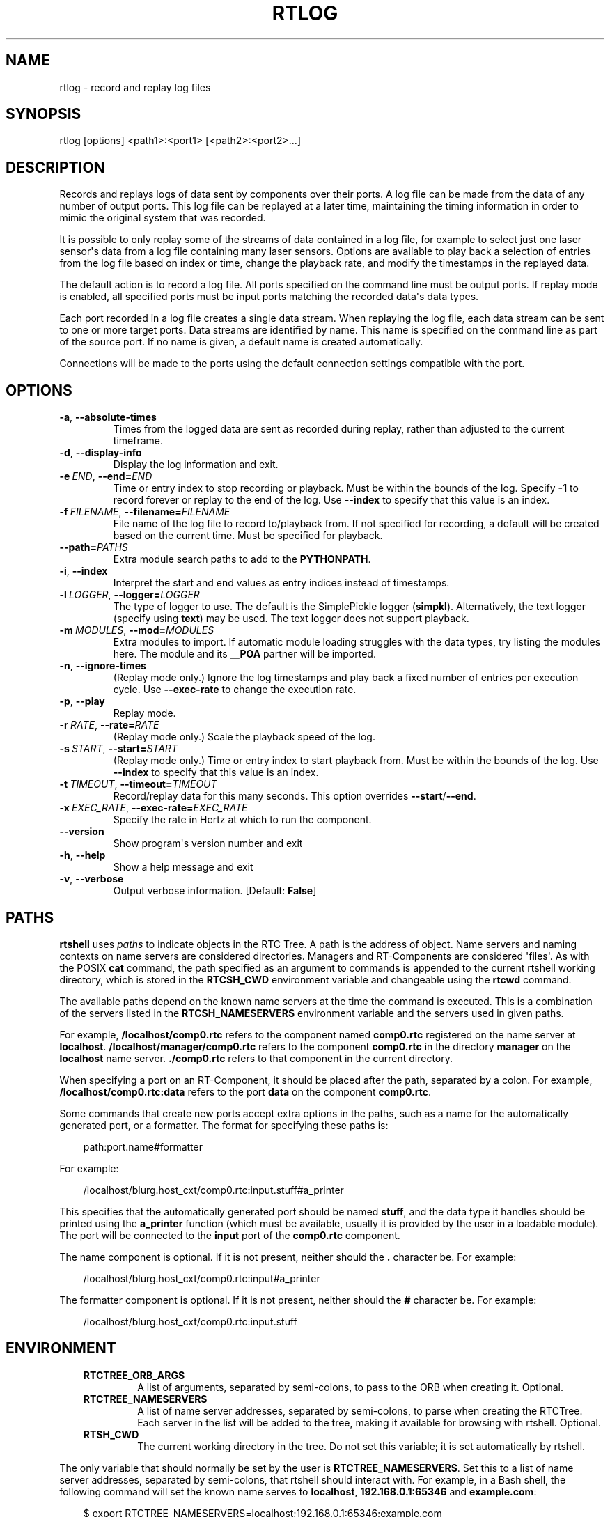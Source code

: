 .\" Man page generated from reStructuredText.
.
.
.nr rst2man-indent-level 0
.
.de1 rstReportMargin
\\$1 \\n[an-margin]
level \\n[rst2man-indent-level]
level margin: \\n[rst2man-indent\\n[rst2man-indent-level]]
-
\\n[rst2man-indent0]
\\n[rst2man-indent1]
\\n[rst2man-indent2]
..
.de1 INDENT
.\" .rstReportMargin pre:
. RS \\$1
. nr rst2man-indent\\n[rst2man-indent-level] \\n[an-margin]
. nr rst2man-indent-level +1
.\" .rstReportMargin post:
..
.de UNINDENT
. RE
.\" indent \\n[an-margin]
.\" old: \\n[rst2man-indent\\n[rst2man-indent-level]]
.nr rst2man-indent-level -1
.\" new: \\n[rst2man-indent\\n[rst2man-indent-level]]
.in \\n[rst2man-indent\\n[rst2man-indent-level]]u
..
.TH "RTLOG" 1 "2015-08-13" "4.0" "User commands"
.SH NAME
rtlog \- record and replay log files
.SH SYNOPSIS
.sp
rtlog [options] <path1>:<port1> [<path2>:<port2>...]
.SH DESCRIPTION
.sp
Records and replays logs of data sent by components over their ports.
A log file can be made from the data of any number of output ports. This
log file can be replayed at a later time, maintaining the timing
information in order to mimic the original system that was recorded.
.sp
It is possible to only replay some of the streams of data contained in a
log file, for example to select just one laser sensor\(aqs data from a log
file containing many laser sensors. Options are available to play back a
selection of entries from the log file based on index or time, change
the playback rate, and modify the timestamps in the replayed data.
.sp
The default action is to record a log file. All ports specified on the
command line must be output ports. If replay mode is enabled, all
specified ports must be input ports matching the recorded data\(aqs data
types.
.sp
Each port recorded in a log file creates a single data stream. When
replaying the log file, each data stream can be sent to one or more
target ports. Data streams are identified by name. This name is
specified on the command line as part of the source port. If no name is
given, a default name is created automatically.
.sp
Connections will be made to the ports using the default connection
settings compatible with the port.
.SH OPTIONS
.INDENT 0.0
.TP
.B  \-a\fP,\fB  \-\-absolute\-times
Times from the logged data are sent as recorded during replay, rather
than adjusted to the current timeframe.
.TP
.B  \-d\fP,\fB  \-\-display\-info
Display the log information and exit.
.TP
.BI \-e \ END\fR,\fB \ \-\-end\fB= END
Time or entry index to stop recording or playback. Must be within the
bounds of the log. Specify \fB\-1\fP to record forever or replay to the
end of the log.  Use \fB\-\-index\fP to specify that this value is an
index.
.TP
.BI \-f \ FILENAME\fR,\fB \ \-\-filename\fB= FILENAME
File name of the log file to record to/playback from. If not specified
for recording, a default will be created based on the current time.
Must be specified for playback.
.TP
.BI \-\-path\fB= PATHS
Extra module search paths to add to the \fBPYTHONPATH\fP\&.
.TP
.B  \-i\fP,\fB  \-\-index
Interpret the start and end values as entry indices instead of
timestamps.
.TP
.BI \-l \ LOGGER\fR,\fB \ \-\-logger\fB= LOGGER
The type of logger to use. The default is the SimplePickle logger
(\fBsimpkl\fP). Alternatively, the text logger (specify using \fBtext\fP)
may be used. The text logger does not support playback.
.TP
.BI \-m \ MODULES\fR,\fB \ \-\-mod\fB= MODULES
Extra modules to import. If automatic module loading struggles with
the data types, try listing the modules here. The module and its
\fB__POA\fP partner will be imported.
.TP
.B  \-n\fP,\fB  \-\-ignore\-times
(Replay mode only.) Ignore the log timestamps and play back a fixed
number of entries per execution cycle. Use \fB\-\-exec\-rate\fP to change
the execution rate.
.TP
.B  \-p\fP,\fB  \-\-play
Replay mode.
.TP
.BI \-r \ RATE\fR,\fB \ \-\-rate\fB= RATE
(Replay mode only.) Scale the playback speed of the log.
.TP
.BI \-s \ START\fR,\fB \ \-\-start\fB= START
(Replay mode only.) Time or entry index to start playback from. Must
be within the bounds of the log. Use \fB\-\-index\fP to specify that this
value is an index.
.TP
.BI \-t \ TIMEOUT\fR,\fB \ \-\-timeout\fB= TIMEOUT
Record/replay data for this many seconds. This option overrides
\fB\-\-start\fP/\fB\-\-end\fP\&.
.TP
.BI \-x \ EXEC_RATE\fR,\fB \ \-\-exec\-rate\fB= EXEC_RATE
Specify the rate in Hertz at which to run the component.
.UNINDENT
.INDENT 0.0
.TP
.B  \-\-version
Show program\(aqs version number and exit
.TP
.B  \-h\fP,\fB  \-\-help
Show a help message and exit
.TP
.B  \-v\fP,\fB  \-\-verbose
Output verbose information. [Default: \fBFalse\fP]
.UNINDENT
.SH PATHS
.sp
\fBrtshell\fP uses \fIpaths\fP to indicate objects in the RTC Tree. A path is
the address of object. Name servers and naming contexts on name servers
are considered directories. Managers and RT\-Components are considered
\(aqfiles\(aq. As with the POSIX \fBcat\fP command, the path specified as an
argument to commands is appended to the current rtshell working
directory, which is stored in the \fBRTCSH_CWD\fP environment variable and
changeable using the \fBrtcwd\fP command.
.sp
The available paths depend on the known name servers at the time the
command is executed. This is a combination of the servers listed in the
\fBRTCSH_NAMESERVERS\fP environment variable and the servers used in given
paths.
.sp
For example, \fB/localhost/comp0.rtc\fP refers to the component named
\fBcomp0.rtc\fP registered on the name server at \fBlocalhost\fP\&.
\fB/localhost/manager/comp0.rtc\fP refers to the component \fBcomp0.rtc\fP
in the directory \fBmanager\fP on the \fBlocalhost\fP name server.
\fB\&./comp0.rtc\fP refers to that component in the current directory.
.sp
When specifying a port on an RT\-Component, it should be placed after the
path, separated by a colon. For example, \fB/localhost/comp0.rtc:data\fP
refers to the port \fBdata\fP on the component \fBcomp0.rtc\fP\&.
.sp
Some commands that create new ports accept extra options in the paths,
such as a name for the automatically generated port, or a formatter. The
format for specifying these paths is:
.INDENT 0.0
.INDENT 3.5
.sp
.EX
path:port.name#formatter
.EE
.UNINDENT
.UNINDENT
.sp
For example:
.INDENT 0.0
.INDENT 3.5
.sp
.EX
/localhost/blurg.host_cxt/comp0.rtc:input.stuff#a_printer
.EE
.UNINDENT
.UNINDENT
.sp
This specifies that the automatically generated port should be named
\fBstuff\fP, and the data type it handles should be printed using the
\fBa_printer\fP function (which must be available, usually it is provided
by the user in a loadable module). The port will be connected to the
\fBinput\fP port of the \fBcomp0.rtc\fP component.
.sp
The name component is optional. If it is not present, neither
should the \fB\&.\fP character be. For example:
.INDENT 0.0
.INDENT 3.5
.sp
.EX
/localhost/blurg.host_cxt/comp0.rtc:input#a_printer
.EE
.UNINDENT
.UNINDENT
.sp
The formatter component is optional. If it is not present, neither
should the \fB#\fP character be. For example:
.INDENT 0.0
.INDENT 3.5
.sp
.EX
/localhost/blurg.host_cxt/comp0.rtc:input.stuff
.EE
.UNINDENT
.UNINDENT
.SH ENVIRONMENT
.INDENT 0.0
.INDENT 3.5
.INDENT 0.0
.TP
.B RTCTREE_ORB_ARGS
A list of arguments, separated by semi\-colons, to pass to the ORB
when creating it. Optional.
.TP
.B RTCTREE_NAMESERVERS
A list of name server addresses, separated by semi\-colons, to parse
when creating the RTCTree. Each server in the list will be added to
the tree, making it available for browsing with rtshell.  Optional.
.TP
.B RTSH_CWD
The current working directory in the tree. Do not set this variable;
it is set automatically by rtshell.
.UNINDENT
.UNINDENT
.UNINDENT
.sp
The only variable that should normally be set by the user is
\fBRTCTREE_NAMESERVERS\fP\&. Set this to a list of name server addresses,
separated by semi\-colons, that rtshell should interact with. For
example, in a Bash shell, the following command will set the known name
serves to \fBlocalhost\fP, \fB192.168.0.1:65346\fP and \fBexample.com\fP:
.INDENT 0.0
.INDENT 3.5
.sp
.EX
$ export RTCTREE_NAMESERVERS=localhost;192.168.0.1:65346;example.com
.EE
.UNINDENT
.UNINDENT
.SH DIAGNOSTICS
.sp
Returns \fBzero\fP on success and \fBnon\-zero\fP on failure.
.sp
Verbose output and error messages are printed to \fBstderr\fP\&.
.SH EXAMPLES
.INDENT 0.0
.INDENT 3.5
.sp
.EX
$ rtlog \-f log.rtlog /localhost/ConsoleIn0.rtc:out.numbers
.EE
.UNINDENT
.UNINDENT
.sp
Log values sent by the \fBConsoleIn0.rtc\fP component over its \fBout\fP
output port. The data stream will be named \fBnumbers\fP in the log file.
The log file will be named \fBlog.rtlog\fP\&.
.INDENT 0.0
.INDENT 3.5
.sp
.EX
$ rtlog \-f log.rtlog \-p /localhost/ConsoleOut0.rtc:in.numbers
.EE
.UNINDENT
.UNINDENT
.sp
Play the entries from the stream named \fBnumbers\fP in the log file into
the \fBin\fP input port of the \fBConsoleOut0.rtc\fP component.
.INDENT 0.0
.INDENT 3.5
.sp
.EX
$ rtlog \-f log.rtlog \-d
.EE
.UNINDENT
.UNINDENT
.sp
Display information about the log file, including its start and end
times and the data streams it contains.
.INDENT 0.0
.INDENT 3.5
.sp
.EX
$ rtlog \-f log.rtlog \-e 1292489690
  /localhost/ConsoleIn0.rtc:out.numbers
.EE
.UNINDENT
.UNINDENT
.sp
Record data until the computer\(aqs clock reads 1292489690, then stop
logging.
.INDENT 0.0
.INDENT 3.5
.sp
.EX
$ rtlog \-f log.rtlog \-e 10 \-i /localhost/ConsoleIn0.rtc:out.numbers
.EE
.UNINDENT
.UNINDENT
.sp
Record 10 entries, then stop logging.
.INDENT 0.0
.INDENT 3.5
.sp
.EX
$ rtlog \-f log.rtlog \-t 10 /localhost/ConsoleIn0.rtc:out.numbers
.EE
.UNINDENT
.UNINDENT
.sp
Record for 10 seconds, then stop logging.
.INDENT 0.0
.INDENT 3.5
.sp
.EX
$ rtlog \-f log.rtlog \-p \-s 1292489690
  /localhost/ConsoleOut0.rtc:in.numbers
.EE
.UNINDENT
.UNINDENT
.sp
Replay data from the log file starting at timestamp 1292489690.
.INDENT 0.0
.INDENT 3.5
.sp
.EX
$ rtlog \-f log.rtlog \-p \-e 1292489700
  /localhost/ConsoleOut0.rtc:in.numbers
.EE
.UNINDENT
.UNINDENT
.sp
Replay data from the log file from the beginning until timestamp
1292489700.
.INDENT 0.0
.INDENT 3.5
.sp
.EX
$ rtlog \-f log.rtlog \-p \-s 1292489690 \-e 1292489700
  /localhost/ConsoleOut0.rtc:in.numbers
.EE
.UNINDENT
.UNINDENT
.sp
Replay data from the log file from timestamp 1292489690 until timestamp
1292489700 (i.e. 10 seconds of data).
.INDENT 0.0
.INDENT 3.5
.sp
.EX
$ rtlog \-f log.rtlog \-p \-s 5 \-i
  /localhost/ConsoleOut0.rtc:in.numbers
.EE
.UNINDENT
.UNINDENT
.sp
Replay data from the log file starting at the 5th entry.
.INDENT 0.0
.INDENT 3.5
.sp
.EX
$ rtlog \-f log.rtlog \-p \-e 10 /localhost/ConsoleOut0.rtc:in.numbers
.EE
.UNINDENT
.UNINDENT
.sp
Replay data from the log file from the beginning until the 10th entry.
.INDENT 0.0
.INDENT 3.5
.sp
.EX
$ rtlog \-f log.rtlog \-p \-s 5 \-e 10
  /localhost/ConsoleOut0.rtc:in.numbers
.EE
.UNINDENT
.UNINDENT
.sp
Replay data from the log file from the 5th entry until the 10th entry
(i.e. 5 entries).
.INDENT 0.0
.INDENT 3.5
.sp
.EX
$ rtlog \-f log.rtlog \-p \-t 10 /localhost/ConsoleOut0.rtc:in.numbers
.EE
.UNINDENT
.UNINDENT
.sp
Replay data the first 10 seconds of data from the log file.
.INDENT 0.0
.INDENT 3.5
.sp
.EX
$ rtlog \-f log.rtlog \-p \-r 5 /localhost/ConsoleOut0.rtc:in.numbers
.EE
.UNINDENT
.UNINDENT
.sp
Replay the data at five times the speed it was recorded at.
.INDENT 0.0
.INDENT 3.5
.sp
.EX
$ rtlog \-f log.rtlog \-p \-r 0.2 /localhost/ConsoleOut0.rtc:in.numbers
.EE
.UNINDENT
.UNINDENT
.sp
Replay the data at one fifth of the speed it was recorded at.
.INDENT 0.0
.INDENT 3.5
.sp
.EX
$ rtlog \-f log.rtlog \-p \-n 5 \-x 1 /localhost/ConsoleOut0.rtc:in.numbers
.EE
.UNINDENT
.UNINDENT
.sp
Replay the data, executing once per second and playing exactly 5 entries
per execution.
.INDENT 0.0
.INDENT 3.5
.sp
.EX
$ rtlog \-f log.rtlog /localhost/Sensor0.rtc:out.sensor
  /localhost/Controller0.rtc:out.ctrl /localhost/Motor0.rtc:out.motor
.EE
.UNINDENT
.UNINDENT
.sp
Record three streams of data into a single log file. The streams will be
named \fBsensor\fP, \fBctrl\fP and \fBmotor\fP\&.
.INDENT 0.0
.INDENT 3.5
.sp
.EX
$ rtlog \-f log.rtlog /localhost/Sensor0.rtc:in.motor
  /localhost/Motor0.rtc:in.ctrl
.EE
.UNINDENT
.UNINDENT
.sp
Play two streams of data from a single log file into different targets.
.INDENT 0.0
.INDENT 3.5
.sp
.EX
$ rtlog \-f log.rtlog \-p /localhost/Controller0.rtc:in.sensor
  /localhost/Controller0.rtc:in.motor
.EE
.UNINDENT
.UNINDENT
.sp
Play two streams of data from a log file into a single port.
.INDENT 0.0
.INDENT 3.5
.sp
.EX
$ rtlog \-f log.rtlog \-p /localhost/Sensor0.rtc:in.motor
  /localhost/Controller0.rtc:in.motor
.EE
.UNINDENT
.UNINDENT
.sp
Play the same stream of data from a log file into multiple ports.
.sp
See rtinject(1) for examples using \fB\-\-mod\fP and \fB\-\-path\fP\&.
.SH SEE ALSO
.INDENT 0.0
.INDENT 3.5
\fBrtcat\fP (1),
\fBrtinject\fP (1),
\fBrtprint\fP (1)
.UNINDENT
.UNINDENT
.SH AUTHOR
Geoffrey Biggs and contributors
.SH COPYRIGHT
LGPL3
.\" Generated by docutils manpage writer.
.
